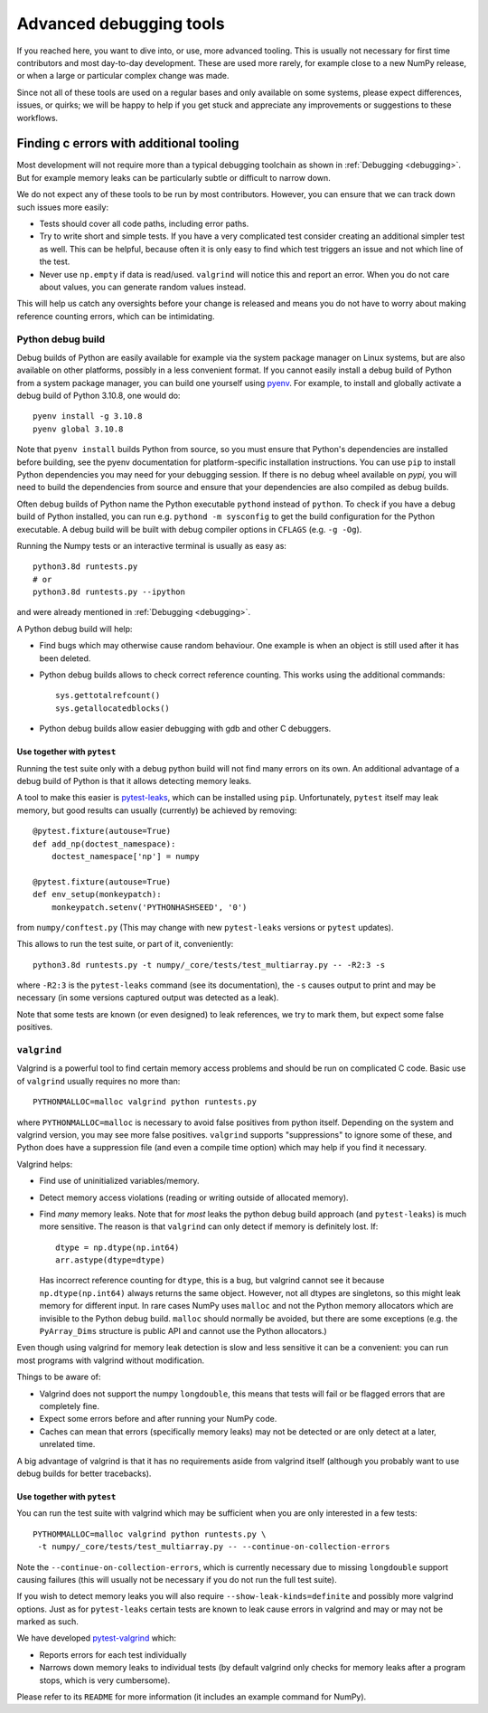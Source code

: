 .. _advanced_debugging:

========================
Advanced debugging tools
========================

If you reached here, you want to dive into, or use, more advanced tooling.
This is usually not necessary for first time contributors and most
day-to-day development.
These are used more rarely, for example close to a new NumPy release,
or when a large or particular complex change was made.

Since not all of these tools are used on a regular bases and only available
on some systems, please expect differences, issues, or quirks;
we will be happy to help if you get stuck and appreciate any improvements
or suggestions to these workflows.


Finding c errors with additional tooling
########################################

Most development will not require more than a typical debugging toolchain
as shown in :ref:`Debugging <debugging>`. 
But for example memory leaks can be particularly subtle or difficult to
narrow down.

We do not expect any of these tools to be run by most contributors.
However, you can ensure that we can track down such issues more easily:

* Tests should cover all code paths, including error paths.
* Try to write short and simple tests. If you have a very complicated test
  consider creating an additional simpler test as well.
  This can be helpful, because often it is only easy to find which test
  triggers an issue and not which line of the test.
* Never use ``np.empty`` if data is read/used. ``valgrind`` will notice this
  and report an error. When you do not care about values, you can generate
  random values instead.

This will help us catch any oversights before your change is released
and means you do not have to worry about making reference counting errors,
which can be intimidating.


Python debug build
==================

Debug builds of Python are easily available for example via the system package
manager on Linux systems, but are also available on other platforms, possibly in
a less convenient format. If you cannot easily install a debug build of Python
from a system package manager, you can build one yourself using `pyenv
<https://github.com/pyenv/pyenv>`_. For example, to install and globally
activate a debug build of Python 3.10.8, one would do::

    pyenv install -g 3.10.8
    pyenv global 3.10.8

Note that ``pyenv install`` builds Python from source, so you must ensure that
Python's dependencies are installed before building, see the pyenv documentation
for platform-specific installation instructions. You can use ``pip`` to install
Python dependencies you may need for your debugging session. If there is no
debug wheel available on `pypi,` you will need to build the dependencies from
source and ensure that your dependencies are also compiled as debug builds.

Often debug builds of Python name the Python executable ``pythond`` instead of
``python``. To check if you have a debug build of Python installed, you can run
e.g. ``pythond -m sysconfig`` to get the build configuration for the Python
executable. A debug build will be built with debug compiler options in
``CFLAGS`` (e.g. ``-g -Og``).

Running the Numpy tests or an interactive terminal is usually as easy as::

    python3.8d runtests.py
    # or
    python3.8d runtests.py --ipython

and were already mentioned in :ref:`Debugging <debugging>`.

A Python debug build will help:

- Find bugs which may otherwise cause random behaviour.
  One example is when an object is still used after it has been deleted.

- Python debug builds allows to check correct reference counting.
  This works using the additional commands::

    sys.gettotalrefcount()
    sys.getallocatedblocks()

- Python debug builds allow easier debugging with gdb and other C debuggers.


Use together with ``pytest``
----------------------------

Running the test suite only with a debug python build will not find many
errors on its own. An additional advantage of a debug build of Python is that
it allows detecting memory leaks.

A tool to make this easier is `pytest-leaks`_, which can be installed using ``pip``.
Unfortunately, ``pytest`` itself may leak memory, but good results can usually
(currently) be achieved by removing::

    @pytest.fixture(autouse=True)
    def add_np(doctest_namespace):
        doctest_namespace['np'] = numpy

    @pytest.fixture(autouse=True)
    def env_setup(monkeypatch):
        monkeypatch.setenv('PYTHONHASHSEED', '0')

from ``numpy/conftest.py`` (This may change with new ``pytest-leaks`` versions
or ``pytest`` updates).

This allows to run the test suite, or part of it, conveniently::

    python3.8d runtests.py -t numpy/_core/tests/test_multiarray.py -- -R2:3 -s

where ``-R2:3`` is the ``pytest-leaks`` command (see its documentation), the
``-s`` causes output to print and may be necessary (in some versions captured
output was detected as a leak).

Note that some tests are known (or even designed) to leak references, we try
to mark them, but expect some false positives.

.. _pytest-leaks: https://github.com/abalkin/pytest-leaks

``valgrind``
============

Valgrind is a powerful tool to find certain memory access problems and should
be run on complicated C code.
Basic use of ``valgrind`` usually requires no more than::

    PYTHONMALLOC=malloc valgrind python runtests.py

where ``PYTHONMALLOC=malloc`` is necessary to avoid false positives from python
itself.
Depending on the system and valgrind version, you may see more false positives.
``valgrind`` supports "suppressions" to ignore some of these, and Python does
have a suppression file (and even a compile time option) which may help if you
find it necessary.

Valgrind helps:

- Find use of uninitialized variables/memory.

- Detect memory access violations (reading or writing outside of allocated
  memory).

- Find *many* memory leaks. Note that for *most* leaks the python
  debug build approach (and ``pytest-leaks``) is much more sensitive.
  The reason is that ``valgrind`` can only detect if memory is definitely
  lost. If::

      dtype = np.dtype(np.int64)
      arr.astype(dtype=dtype)

  Has incorrect reference counting for ``dtype``, this is a bug, but valgrind
  cannot see it because ``np.dtype(np.int64)`` always returns the same object.
  However, not all dtypes are singletons, so this might leak memory for
  different input.
  In rare cases NumPy uses ``malloc`` and not the Python memory allocators
  which are invisible to the Python debug build.
  ``malloc`` should normally be avoided, but there are some exceptions
  (e.g. the ``PyArray_Dims`` structure is public API and cannot use the
  Python allocators.)

Even though using valgrind for memory leak detection is slow and less sensitive
it can be a convenient: you can run most programs with valgrind without
modification.

Things to be aware of:

- Valgrind does not support the numpy ``longdouble``, this means that tests
  will fail or be flagged errors that are completely fine.

- Expect some errors before and after running your NumPy code.

- Caches can mean that errors (specifically memory leaks) may not be detected
  or are only detect at a later, unrelated time.

A big advantage of valgrind is that it has no requirements aside from valgrind
itself (although you probably want to use debug builds for better tracebacks).


Use together with ``pytest``
----------------------------
You can run the test suite with valgrind which may be sufficient
when you are only interested in a few tests::

    PYTHOMMALLOC=malloc valgrind python runtests.py \
     -t numpy/_core/tests/test_multiarray.py -- --continue-on-collection-errors

Note the ``--continue-on-collection-errors``, which is currently necessary due to
missing ``longdouble`` support causing failures (this will usually not be
necessary if you do not run the full test suite).

If you wish to detect memory leaks you will also require ``--show-leak-kinds=definite``
and possibly more valgrind options.  Just as for ``pytest-leaks`` certain
tests are known to leak cause errors in valgrind and may or may not be marked
as such.

We have developed `pytest-valgrind`_ which:

- Reports errors for each test individually

- Narrows down memory leaks to individual tests (by default valgrind
  only checks for memory leaks after a program stops, which is very
  cumbersome).

Please refer to its ``README`` for more information (it includes an example
command for NumPy).

.. _pytest-valgrind: https://github.com/seberg/pytest-valgrind


